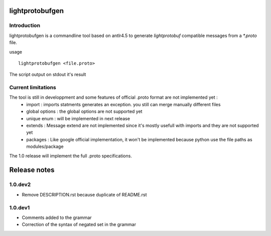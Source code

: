 lightprotobufgen
================

Introduction
------------

lightprotobufgen is a commandline tool based on antlr4.5 to generate `lightprotobuf` compatible messages from a `*.proto` file.

usage ::

   lightprotobufgen <file.proto>

The script output on stdout it's result

Current limitations
-------------------

The tool is still in developpment and some features of official .proto format are not implemented yet :
   - import : imports statments generates an exception. you still can merge manually different files
   - global options : the global options are not supported yet
   - unique enum : will be implemented in next release
   - extends : Message extend are not implemented since it's mostly usefull with imports and they are not supported yet
   - packages : Like google official implementation, it won't be implemented because python use the file paths as modules/package

The 1.0 release will implement the full .proto specifications.

Release notes
=============

1.0.dev2
--------

- Remove DESCRIPTION.rst because duplicate of README.rst

1.0.dev1
--------

- Comments added to the grammar
- Correction of the syntax of negated set in the grammar



